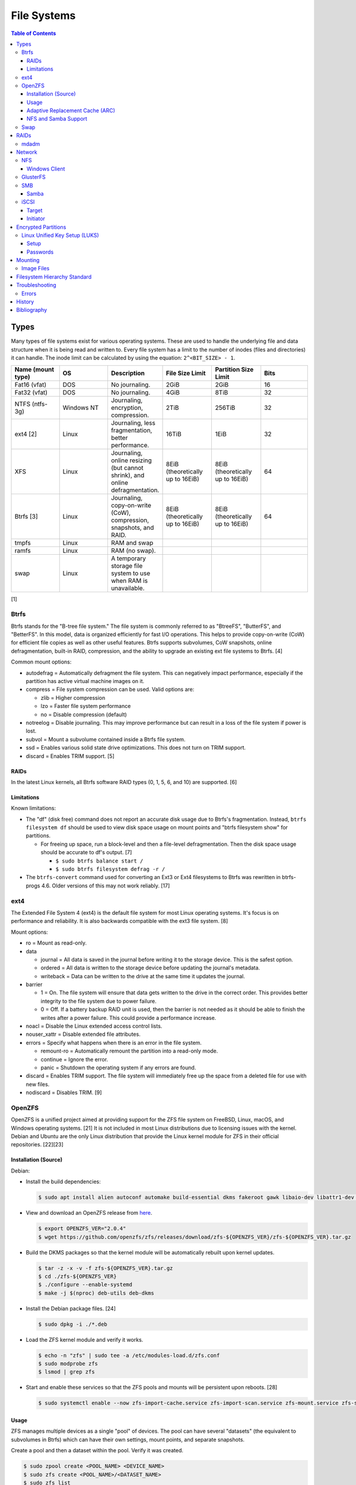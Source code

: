 File Systems
============

.. contents:: Table of Contents

Types
-----

Many types of file systems exist for various operating systems. These
are used to handle the underlying file and data structure when it is
being read and written to. Every file system has a limit to the number
of inodes (files and directories) it can handle. The inode limit can be
calculated by using the equation: ``2^<BIT_SIZE> - 1``.

.. csv-table::
   :header: "Name (mount type)", OS, Description, File Size Limit, Partition Size Limit, Bits
   :widths: 20, 20, 20, 20, 20, 20

   "Fat16 (vfat)", "DOS", "No journaling.", "2GiB", "2GiB", "16"
   "Fat32 (vfat)", "DOS", "No journaling.", "4GiB", "8TiB", "32"
   "NTFS (ntfs-3g)", "Windows NT", "Journaling, encryption, compression.", "2TiB", "256TiB", "32"
   "ext4 [2]", "Linux", "Journaling, less fragmentation, better performance.", "16TiB", "1EiB", "32"
   "XFS", "Linux", "Journaling, online resizing (but cannot shrink), and online defragmentation.", "8EiB (theoretically up to 16EiB)", "8EiB (theoretically up to 16EiB)", "64"
   "Btrfs [3]", "Linux", "Journaling, copy-on-write (CoW), compression, snapshots, and RAID.", "8EiB (theoretically up to 16EiB)", "8EiB (theoretically up to 16EiB)", 64
   "tmpfs", "Linux", "RAM and swap", "", "", ""
   "ramfs", "Linux", "RAM (no swap).", "", "", ""
   "swap", "Linux", "A temporary storage file system to use when RAM is unavailable.", "", "", ""

[1]

Btrfs
~~~~~

Btrfs stands for the "B-tree file system." The file system is commonly
referred to as "BtreeFS", "ButterFS", and "BetterFS". In this model,
data is organized efficiently for fast I/O operations. This helps to
provide copy-on-write (CoW) for efficient file copies as well as other
useful features. Btrfs supports subvolumes, CoW snapshots, online
defragmentation, built-in RAID, compression, and the ability to upgrade
an existing ext file systems to Btrfs. [4]

Common mount options:

-  autodefrag = Automatically defragment the file system. This can
   negatively impact performance, especially if the partition has active
   virtual machine images on it.
-  compress = File system compression can be used. Valid options are:

   -  zlib = Higher compression
   -  lzo = Faster file system performance
   -  no = Disable compression (default)

-  notreelog = Disable journaling. This may improve performance but can
   result in a loss of the file system if power is lost.
-  subvol = Mount a subvolume contained inside a Btrfs file system.
-  ssd = Enables various solid state drive optimizations. This does not
   turn on TRIM support.
-  discard = Enables TRIM support. [5]

RAIDs
^^^^^

In the latest Linux kernels, all Btrfs software RAID types (0, 1, 5, 6, and 10) are supported. [6]

Limitations
^^^^^^^^^^^

Known limitations:

-  The "df" (disk free) command does not report an accurate disk usage
   due to Btrfs's fragmentation. Instead, ``btrfs filesystem df`` should
   be used to view disk space usage on mount points and "btrfs
   filesystem show" for partitions.

   -  For freeing up space, run a block-level and then a file-level
      defragmentation. Then the disk space usage should be accurate to
      df's output. [7]

      -  ``$ sudo btrfs balance start /``
      -  ``$ sudo btrfs filesystem defrag -r /``

-  The ``btrfs-convert`` command used for converting an Ext3 or Ext4 filesystems to Btrfs was rewritten in btrfs-progs 4.6. Older versions of this may not work reliably. [17]

ext4
~~~~

The Extended File System 4 (ext4) is the default file system for most
Linux operating systems. It's focus is on performance and reliability.
It is also backwards compatible with the ext3 file system. [8]

Mount options:

-  ro = Mount as read-only.
-  data

   -  journal = All data is saved in the journal before writing it to
      the storage device. This is the safest option.
   -  ordered = All data is written to the storage device before
      updating the journal's metadata.
   -  writeback = Data can be written to the drive at the same time it
      updates the journal.

-  barrier

   -  1 = On. The file system will ensure that data gets written to the
      drive in the correct order. This provides better integrity to the
      file system due to power failure.
   -  0 = Off. If a battery backup RAID unit is used, then the barrier
      is not needed as it should be able to finish the writes after a
      power failure. This could provide a performance increase.

-  noacl = Disable the Linux extended access control lists.
-  nouser\_xattr = Disable extended file attributes.
-  errors = Specify what happens when there is an error in the file
   system.

   -  remount-ro = Automatically remount the partition into a read-only
      mode.
   -  continue = Ignore the error.
   -  panic = Shutdown the operating system if any errors are found.

-  discard = Enables TRIM support. The file system will immediately free
   up the space from a deleted file for use with new files.
-  nodiscard = Disables TRIM. [9]

OpenZFS
~~~~~~~

OpenZFS is a unified project aimed at providing support for the ZFS file system on FreeBSD, Linux, macOS, and Windows operating systems. [21] It is not included in most Linux distributions due to licensing issues with the kernel. Debian and Ubuntu are the only Linux distribution that provide the Linux kernel module for ZFS in their official repositories. [22][23]

Installation (Source)
^^^^^^^^^^^^^^^^^^^^^

Debian:

-  Install the build dependencies:

   .. code-block:: sh

      $ sudo apt install alien autoconf automake build-essential dkms fakeroot gawk libaio-dev libattr1-dev libblkid-dev libelf-dev libffi-dev libssl-dev libtool libudev-dev libzstd-dev linux-headers-$(uname -r) python3 python3-dev python3-distutils python3-cffi python3-setuptools uuid-dev zlib1g-dev

-  View and download an OpenZFS release from `here <https://github.com/openzfs/zfs/releases>`__.

   .. code-block:: sh

      $ export OPENZFS_VER="2.0.4"
      $ wget https://github.com/openzfs/zfs/releases/download/zfs-${OPENZFS_VER}/zfs-${OPENZFS_VER}.tar.gz

-  Build the DKMS packages so that the kernel module will be automatically rebuilt upon kernel updates.

   .. code-block:: sh

      $ tar -z -x -v -f zfs-${OPENZFS_VER}.tar.gz
      $ cd ./zfs-${OPENZFS_VER}
      $ ./configure --enable-systemd
      $ make -j $(nproc) deb-utils deb-dkms

-  Install the Debian package files. [24]

   .. code-block:: sh

      $ sudo dpkg -i ./*.deb

-  Load the ZFS kernel module and verify it works.

   .. code-block:: sh

      $ echo -n "zfs" | sudo tee -a /etc/modules-load.d/zfs.conf
      $ sudo modprobe zfs
      $ lsmod | grep zfs

-  Start and enable these services so that the ZFS pools and mounts will be persistent upon reboots. [28]

   .. code-block:: sh

      $ sudo systemctl enable --now zfs-import-cache.service zfs-import-scan.service zfs-mount.service zfs-share.service zfs-zed.service zfs.target zfs-import.target

Usage
^^^^^

ZFS manages multiple devices as a single "pool" of devices. The pool can have several "datasets" (the equivalent to subvolumes in Btrfs) which can have their own settings, mount points, and separate snapshots.

Create a pool and then a dataset within the pool. Verify it was created.

.. code-block:: sh

   $ sudo zpool create <POOL_NAME> <DEVICE_NAME>
   $ sudo zfs create <POOL_NAME>/<DATASET_NAME>
   $ sudo zfs list

Mount points:

-  Pool = /<POOL_NAME>
-  Dataset = /<POOL_NAME>/<DATASET_NAME>

If a dataset is accidently created over an existing directory it will be mounted on top. This means that the data is still there but is inaccessible. Either unmount the dataset and rename the existing directory or permanently change the mount point.

Unmount and then re-mount a dataset:

.. code-block:: sh

   $ sudo zfs unmount <POOL_NAME>/<DATASET_NAME>
   $ sudo zfs mount <POOL_NAME>/<DATASET_NAME>

Change the mountpoint:

.. code-block:: sh

   $ sudo zfs set mountpoint=/mnt <POOL_NAME>/<DATASET_NAME>

View all of the available properties that can be set for the pool and/or datasets.

.. code-block:: sh

   $ man zfsprops

View the current value of a property and set a new one.

.. code-block:: sh

   $ sudo zfs get <PROPERTY> <POOL_NAME>/<DATASET_NAME>
   $ sudo zfs set <PROPERTY>=<VALUE> <POOL_NAME>/<DATASET_NAME>

Adaptive Replacement Cache (ARC)
^^^^^^^^^^^^^^^^^^^^^^^^^^^^^^^^

ARC is the name for the automatic file caching of frequently accessed files by ZFS. Level 1 ARC (L1ARC) stores the cache in RAM. Level 2 ARC (L2ARC) can be configured to use a faster storage device (such as a SSD) as an extra layer of cache for slower devices (such as a HDD). Files stored in L1ARC will be downgraded to L2ARC if they are not used. If L2ARC cache becomes unavailable when the same file is accessed again, it will be accessed directly from the storage device again and placed back into L1ARC.

Life cycle of a file in relation to ARC:

::

   File is accessed from the disk --> Stored in L1ARC (RAM) --> Stored in L2ARC (SSD) --> Uncached

ARC usage:

-  Add a L2ARC device to an existing ZFS pool. [25]

   .. code-block:: sh

      $ sudo zpool add <POOL> cache <STORAGE_DEVICE>

-  View a summary of the ARC cache statistics.

   .. code-block:: sh

      $ sudo arc_summary

-  View real-time statistics for ARC cache. [29]

   .. code-block:: sh

      $ sudo arcstat

NFS and Samba Support
^^^^^^^^^^^^^^^^^^^^^

OpenZFS supports automatically configuring pools and datasets for both the NFS and Samba (CIFS) network file systems.

NFS [27]:

-  Install the NFS service.

   .. code-block:: sh

      $ sudo apt install nfs-kernel-server

-  Configure a Samba CIFS share using ZFS.

   .. code-block:: sh

      $ sudo zfs set sharenfs=on <POOL>/<DATASET>

-  Test the NFS mount.

   .. code-block:: sh

      $ sudo apt install nfs-common
      $ sudo mount -t nfs 127.0.0.1:/<POOL>/<DATASET> /mnt

Samba [25]:

-  Install the Samba service.

   .. code-block:: sh

      $ sudo apt install samba

-  Configure a Samba CIFS share using ZFS.

   .. code-block:: sh

      $ sudo zfs set sharesmb=on <POOL>/<DATASET>

-  Configure a user for Samba and correct the permissions.

   .. code-block:: sh

      $ sudo useradd <SAMBA_USER>
      $ sudo chown -r <SAMBA_USER>:<SAMBA_GROUP> <POOL>/<DATASET>
      $ sudo smbpasswd -a <SAMBA_USER>

-  Test the CIFS mount.

   .. code-block:: sh

      $ sudo apt install cifs-utils
      $ sudo mount -t cifs -o username=foo,password=foobar //127.0.0.1/<POOL>_<DATASET> /mnt

Swap
~~~~

Swap is a special file system that cannot be mounted. It is used by the operating system to temporarily read and write files to when the RAM is full. It prevents out-of-memory (oom) errors but it leads to a huge performance penalty because device storage is typically a lot slower than RAM. It is recommended to allocate more RAM instead of relying on swap wherever possible. According to `this poll <https://opensource.com/article/19/2/swap-space-poll>`__, most users prefer to allocate this amount of swap based on the available system RAM:

-  ``<RAM>`` = ``<SWAP>``
-  <= 2GB = x2 RAM
-  2-8GB = RAM
-  > 8GB = 8GB

RAIDs
-----

RAID officially stands for "Redundant Array of Independent Disks." The
idea of a RAID is to get either increased performance and/or an
automatic backup from using multiple disks together. It utilizes these
drives to create 1 logical drive.

.. csv-table::
   :header: RAID Level, Minimum Drivers, Speed, Redundancy, Increased Storage, Description
   :widths: 20, 20, 20, 20, 20, 20

   0, 2, Yes, No, Yes, "I/O operations are equally spread to each disk."
   1, 2, No, Yes, No, "If one drive fails, a second drive will have an exact copy of all of the data. Slower write speeds."
   5, 3, Yes, Yes, Yes, "This can recover from a failed drive without any affect on performance. Drive recovery takes a long time and will not work if more than on drive fails."
   6, 4, Yes, Yes, Yes, "This is an enhanced RAID 5 that can survive up to 2 drive failures."
   10, 4, Yes, Yes, Yes, "This uses both RAID 1 and 0 together. Requires more physical drives. Rebuilding or restoring a RAID 10 will require downtime."

[10]

mdadm
~~~~~

Most software RAIDs in Linux are handled by the "mdadm" utility and the
"md\_mod" kernel module. Creating a new RAID requires specifying the
RAID level and the partitions you will use to create it.

Syntax:

.. code-block:: sh

    $ sudo mdadm --create --level=<LEVEL> --raid-devices=<NUMBER_OF_DISKS> /dev/md<DEVICE_NUMBER_TO_CREATE> /dev/sd<PARTITION1> /dev/sd<PARTITION2>

Example:

.. code-block:: sh

    $ sudo mdadm --create --level=10 --raid-devices=4 /dev/md0 /dev/sda1 /dev/sdb1 /dev/sdc1 /dev/sdd1

Then to automatically create the partition layout file run this:

.. code-block:: sh

    $ sudo echo 'DEVICE partitions' > /etc/mdadm.conf
    $ sudo mdadm --detail --scan >> /etc/mdadm.conf

Finally, you can initialize the RAID.

.. code-block:: sh

    $ sudo mdadm --assemble --scan

[11]

Network
-------

NFS
~~~

The Network File System (NFS) aims to universally provide a way to
remotely mount directories between servers. All subdirectories from a
shared directory will also be available.

NFSv4 port:

-  2049 TCP

NFSv3 ports:

-  111 TCP/UDP
-  2049 TCP/UDP
-  4045 TCP/UDP

**Client**

Install:

-  Debian

   .. code-block:: sh

      $ sudo apt-get install nfs-common

-  Fedora

   .. code-block:: sh

      $ sudo dnf install nfs-utils

**Server**

Install:

-  Debian

   .. code-block:: sh

      $ sudo apt-get install nfs-kernel-server

-  Fedora

   .. code-block:: sh

      $ sudo dnf install nfs-utils

On the server, the /etc/exports file is used to manage NFS exports. Here
a directory can be specified to be shared via NFS to a specific IP
address or CIDR range. After adjusting the exports, the NFS daemon will
need to be restarted.

Syntax:

::

    <DIRECTORY> <ALLOWED_HOST>(<OPTIONS>)

Example:

::

    /path/to/dir 192.168.0.0/24(rw,no_root_squash)

NFS export options:

-  rw = The directory will be writable.
-  ro (default) = The directory will be read-only.
-  no\_root\_squash = Allow remote root users to access the directory
   and create files owned by root.
-  root\_squash (default) = Do not allow remote root users to create
   files as root. Instead, they will be created as an anonymous user
   (typically "nobody").
-  all\_squash = All files are created as the anonymous user.
-  sync = Writes are instantly written to the disk. When one process is
   writing, the other processes wait for it to finish.
-  async (default) = Multiple writes are optimized to run in parallel.
   These writes may be cached in memory.
-  sec = Specify a type of Kerberos authentication to use.

   -  krb5 = Use Kerberos for authentication only.

[12]

On Red Hat Enterprise Linux systems, the exported directory will need to
have the "nfs\_t" file context for SELinux to work properly.

.. code-block:: sh

    $ sudo semanage fcontext -a -t nfs_t "/path/to/dir{/.*)?"
    $ sudo restorecon -R "/path/to/dir"

Windows Client
^^^^^^^^^^^^^^

Windows NFS clients require a very specific NFS server configuration.

-  Find out which user and group is being used as the default anonymous accounts on the system. Newer systems use ``nobody``/``nogroup`` and older systems use ``nfsnobody``. The default UID/GID for these accounts is normally ``65534``.

   .. code-block:: sh

      $ less /etc/idmapd.conf
      [Mapping]

      Nobody-User = nobody
      Nobody-Group = nogroup

   -  Create the accounts manually if they do not exist. [36]

      .. code-block:: sh

         $ sudo groupadd -g 65534 nfsnobody
         $ sudo useradd -u 65534 -g 65534 -d /nonexistent -s /sbin/nologin nfsnobody
         $ sudo vim /etc/idmapd.conf
         [Mapping]

         Nobody-User = nfsnobody
         Nobody-Group = nfsnobody

      -  Debian:

         .. code-block:: sh

            $ sudo systemctl restart nfs-idmapd

      -  Fedora:

         .. code-block:: sh

            $ sudo systemctl restart rpcidmapd

-  Find the exact UID and GID used by the anonymous NFS account.

   .. code-block:: sh

      $ grep nobody /etc/passwd
      nobody:x:65534:65534:nobody:/nonexistent:/usr/sbin/nologin
      $ grep nogroup /etc/group
      nogroup:x:65534:

-  Create an export using that anonymous NFS user. This will make it so that only a root user can access the share. Windows also requires all files in the NFS export to be executable, readable, and writable.

   .. code-block:: sh

      $ sudo vim /etc/exports
      /exports/foobar *(rw,sync,no_root_squash,all_squash,anonuid=65534,anongid=65534)
      $ sudo mkdir -p /exports/foobar/
      $ sudo chown -R nobody.nogroup /exports/foobar
      $ sudo chmod -R 0770 /exports/foobar
      $ sudo systemctl restart nfs-server

   -  Alternatively, set the ``anonuid`` and ``anongid`` to a Linux account that can also access the share such as ``1000``. By default, most Linux distributions create the first system user with the UID and GID of ``1000``. This user and group needs to be created and exist on both the client and the server.

-  For configuring a Windows NFS client that can be connected to a Linux NFS server, refer to `here <../windows/storage.html#nfs>`__.

[37]

GlusterFS
~~~~~~~~~

Gluster syncs two or more network shares. It is recommended to use an odd number of nodes to maintain quorum and prevent split-brain issues. [19]

**Install**

CentOS:

.. code-block:: sh

   $ sudo yum install centos-release-gluster
   $ sudo yum install glusterfs-server

Debian:

.. code-block:: sh

   $ sudo apt-get install glusterfs-server

Fedora:

.. code-block:: sh

   $ sudo dnf install glusterfs-server

Start and enable the service.

.. code-block:: sh

   $ sudo systemctl enable --now glusterd

**Usage**

From one of the nodes, peer the other nodes to add them to the known hosts running Gluster services.

.. code-block:: sh

   $ sudo gluster peer probe <NODE2>
   $ sudo gluster peer probe <NODE3>
   $ sudo gluster peer status

There are three types of volumes that can be created:

-  replica = Reliability. Save a copy of every file to each node.
-  disperse = Reliability and performance. A combination of replica and stripe. Files are read from and written to different nodes.
-  stripe = Performance. Spread each file onto different nodes to spread out the I/O load among all of the nodes.

.. code-block:: sh

   $ gluster volume create <VOLUME_NAME> <VOLUME_TYPE> <NODE1>:/<PATH_TO_STORAGE> <NODE2>:/<PATH_TO_STORAGE> <NODE3>:/<PATH_TO_STORAGE> force
   $ gluster volume start <VOLUME_NAME>
   $ gluster volume status <VOLUME_NAME>

On a client, mount the ``glusterfs`` file system and verify that it works.

.. code-block:: sh

   $ sudo mount -t glusterfs <NODE1>:/<VOLUME_NAME> /mnt
   $ sudo touch /mnt/test

[20]

SMB
~~~

The Server Message Block (SMB) protocol was created to view and edit
files remotely over a network. The Common Internet File System (CIFS)
was created by Microsoft as an enhanced fork of SMB but was eventually
replaced with newer versions of SMB. On Linux, the "Samba" service is
typically used for setting up SMB share. [13]

SMB Ports:

-  137 UDP
-  138 UDP
-  139 TCP
-  445 TCP

Samba
^^^^^

Samba is a CIFS server created for UNIX servers. The default configuration file is located at ``/etc/samba/smb.conf`` and is in an "ini" format. Samba share settings can be set at the ``[global]`` or in a ``[<SHARE_NAME>]``. Global settings cannot be defined in a ``[<SHARE_NAME>]``. [14] Boolean settings can have a value of ``false``/``no`` or ``true``/``yes``.

.. code-block:: ini

   [global]
   <GLOBAL_CONFIG_KEY> = <GLOBAL_CONFIG_VALUE>
   <SHARE_CONFIG_KEY> = <SHARE_CONFIG_VALUE>

   [<SHARE_NAME>]
   <SHARE_CONFIG_KEY> = <SHARE_CONFIG_VALUE>

Global:

-  interfaces (string) = Specify the interfaces to listen on.
-  unix extensions (boolean) = This only works for the NT1 protocol. Samba developers are working on adding support to the SMB3 protocol. [30] It enables UNIX file system capabilities such as symbolic and hard links. Default: ``yes``.
-  workgroup (string) = Define a workgroup name. Default: ``MYGROUP``.

Share:

-  acl allow execute always (boolean) = If all files should be executable by Windows (not UNIX) clients. Default: ``no``.
-  allocation roundup size (integer) = The number of bytes for rounding up. This used to be set to ``1048576`` bytes (which is 1 MiB). Using ``0`` will not round up and provide an accurate size. Default: ``0``.
-  [client|server] [max|min] protocol (string) = The protocol restrictions that should be set. Common protocols: ``NT1``, ``SMB2``, and ``SMB3``. All protocols: ``CORE``, ``COREPLUS``, ``LANMAN1``, ``LANMAN2``, ``NT1``, ``SMB2_02``, ``SMB2_10``, ``SMB2_22``, ``SMB2_24``, ``SMB3_00``, ``SMB3_02``, ``SMB3_10``, ``SMB3_11`` (``SMB3``), or ``SMB2_FF``.

   -  client max protocol = Default: ``SMB3_11``.
   -  client min protocol = Default: ``SMB2_02``.
   -  server max protocol = Default: ``SMB3_11``.
   -  server min protocol = Default: ``SMB2_02``.

-  comment (string) = Place a comment about the share. Default: none.
-  create mask, create mode (integer) = The maximum permissions a file can have when it is created. Default: ``0744``.
-  directory mask (integer) = The maximum permissions a directory can have when it is created.: Default: ``0755``.
-  force create mode (integer) = The minimum permissions a file can have when it is created. Default: ``0000``.
-  force directory mode (integer) = The minimum permissions a directory can have when it is created. Default: ``0000``.
-  hosts allow (string) = Specify hosts allowed to access any of the shares. Wildcard IP addresses can be used by omitting different octets. For example, "127." would be a wildcard for anything in the 127.0.0.0/8 range. Default: all hosts are allowed.
-  **path** (string) = The path to the directory to share. Default is what the ``root directory`` value is set to.
-  read only (boolean) = This is the opposite of the writable option. Only one or the other option should be used. If set to no, the share will have write permissions. Default: ``yes``.
-  root directory (string) = The primary directory for Samba to share. Default: none.
-  writeable, writable, and write ok (boolean) = This specifies if the folder share is writable. Default: ``no``.
-  write list (string) = Specify users that can write to the share, separated by spaces. Groups can also be specified using by appending a "+" to the front of the name. Default: none.

Deprecated and removed settings:

-  Share:

   -  directory security mask (integer) = Removed in Samba 4. The maximum Windows permissions for a directory.
   -  force security mode (integer) = Removed in Samba 4. The minimum Windows permissions for a file.
   -  force directory security mode (integer) = Removed in Samba 4. The minimum Windows permissions for a directory.
   -  security mask (integer) = Removed in Samba 4. The maximum Windows permissions for a file.

[14][31]

Example configurations:

-  Force specific permissions for all files and directories.

   .. code-block:: ini

      [share]
      create mask = 0664
      force create mode = 0664
      directory mask = 0775
      force directory mode = 0775

-  Force all files to be executable.

   .. code-block:: ini

      [share]
      acl allow execute always = yes
      create mask = 0775
      force create mode = 0775

-  Enable UNIX extensions for soft and hard links to work.

   .. code-block:: ini

      [global]
      client min protocol = NT1
      server min protocol = NT1
      unix extensions = yes

Verify the Samba configuration.

.. code-block:: sh

    $ sudo testparm
    $ sudo smbclient //localhost/<SHARE_NAME> -U <SMB_USER1>%<SMB_USER1_PASS>

The Linux user for accessing the SMB share will need to be created and
have their password added to the Samba configuration. These are stored
in a binary file at "/var/lib/samba/passdb.tdb." This can be updated by
running:

.. code-block:: sh

    $ sudo useradd <SMB_USER1>
    $ sudo smbpasswd -a <SMB_USER1>

On Red Hat Enterprise Linux systems, the exported directory will need to
have the "samba\_share\_t" file context for SELinux to work properly.
[15]

.. code-block:: sh

    $ sudo semanage fcontext -a -t samba_share_t "/path/to/dir{/.*)?"
    $ sudo restorecon -R "/path/to/dir"

iSCSI
~~~~~

The "Internet Small Computer Systems Interface" (also known as "Internet
SCSI" or simply "iSCSI") is used to allocate block storage to servers
over a network. It relies on two components: the target (server) and the
initiator (client). The target must first be configured to allow the
client to attach the storage device.

Target
^^^^^^

For setting up a target storage, these are the general steps to follow
in order:

-  Create a backstores device.
-  Create an iSCSI target.
-  Create a network portal to listen on.
-  Create a LUN associated with the backstores.
-  Create an ACL.
-  Optionally configure ACL rules.

-  First, start and enable the iSCSI service to start on bootup.

Syntax:

.. code-block:: sh

    $ sudo systemctl enable target && systemctl start target

-  Create a storage device. This is typically either a block device or a
   file.

Block syntax:

.. code-block:: sh

       $ sudo targetcli
       > cd /backstores/block/
       > create iscsidisk1 dev=/dev/sd<DISK>

File syntax:

.. code-block:: sh

       $ sudo targetcli
       > cd /backstore/fileio/
       > create iscsidisk1 /<PATH_TO_DISK>.img <SIZE_IN_MB>M

-  A special iSCSI Qualified Name (IQN) is required to create a Target
   Portal Group (TPG). The syntax is
   "iqn.YYYY-MM.tld.domain.subdomain:exportname."

Syntax:

.. code-block:: sh

    > cd /iscsi
    > create iqn.YYYY-MM.<TLD.DOMAIN>:<ISCSINAME>

Example:

.. code-block:: sh

    > cd /iscsi
    > create iqn.2016-01.com.example.server:iscsidisk
    > ls

-  Create a portal for the iSCSI device to be accessible on.

Syntax:

.. code-block:: sh

    > cd /iscsi/iqn.YYYY-MM.<TLD.DOMAIN>:<ISCSINAME>/tpg1
    > portals/ create

Example:

.. code-block:: sh

    > cd /iscsi/iqn.2016-01.com.example.server:iscsidisk/tpg1
    > ls
    o- tpg1
    o- acls
    o- luns
    o- portals
    > portals/ create
    > ls
    o- tpg1
    o- acls
    o- luns
    o- portals
        o- 0.0.0.0:3260

-  Create a LUN.

Syntax:

.. code-block:: sh

    > luns/ create /backstores/block/<DEVICE>

Example:

.. code-block:: sh

    > luns/ create /backstores/block/iscsidisk

-  Create a blank ACL. By default, this will allow any user to access
   this iSCSI target.

Syntax:

.. code-block:: sh

    > acls/ create iqn.YYYY-MM.<TLD.DOMAIN>:<ACL_NAME>

Example:

.. code-block:: sh

   > acls/ create iqn.2016-01.com.example.server:client

-  Optionally, add a username and password.


Syntax:

.. code-block:: sh

    > cd acls/iqn.YYYY-MM.<TLD.DOMAIN>:<ACL_NAME>
    > set auth userid=<USER>
    > set auth password=<PASSWORD>

Example:

.. code-block:: sh

    > cd acls/iqn.2016-01.com.example.server:client
    > set auth userid=toor
    > set auth password=pass

-  Any ACL rules that were created can be overridden by turning off
   authentication entirely.

Syntax:

.. code-block:: sh

    > set attribute authentication=0
    > set attribute generate_node_acls=1
    > set attribute demo_mode_write_protect=0

-  Finally, make sure that both the TCP and UDP port 3260 are open in
   the firewall. [16]

Initiator
^^^^^^^^^

This should be configured on the client server.

-  In the initiator configuration file, specify the IQN along with the
   ACL used to access it.

Syntax:

.. code-block:: sh

    $ sudo vim /etc/iscsi/initiatorname.iscsi
    InitiatorName=<IQN>:<ACL>

Example:

.. code-block:: sh

    $ sudo vim /etc/iscsi/initiatorname.iscsi
    InitiatorName=iqn.2016-01.com.example.server:client

-  Start and enable the iSCSI initiator to load on bootup.

Syntax:

.. code-block:: sh

    $ sudo systemctl start iscsi && systemctl enable iscsi

-  Once started, the iSCSI device should be able to be attached.

Syntax:

.. code-block:: sh

    $ sudo iscsiadm --mode node --targetname <IQN>:<TARGET> --portal <iSCSI_SERVER_IP> --login

Example:

.. code-block:: sh

    $ sudo iscsiadm --mode node --targetname iqn.2016-01.com.example.server:iscsidisk --portal 10.0.0.1 --login

-  Verify that a new "iscsi" device exists.

Syntax:

.. code-block:: sh

    $ sudo lsblk --scsi

[16]

Encrypted Partitions
--------------------

Linux Unified Key Setup (LUKS)
~~~~~~~~~~~~~~~~~~~~~~~~~~~~~~

Setup
^^^^^

Install LUKS:

-  Arch Linux:

   .. code-block:: sh

      $ sudo pacman -S cryptsetup

-  Debian:

   .. code-block:: sh

      $ sudo apt-get update
      $ sudo apt-get install cryptsetup

-  Fedora:

   .. code-block:: sh

      $ sudo dnf install cryptsetup-luks

Encrypt a partition non-interactively:

.. code-block:: sh

   $ echo <PASSWORD> | sudo cryptsetup -q luksFormat /dev/<DEVICE><PARTITION_NUMBER>

Open the encrypted partition as a specificed ``/dev/mapper/<DEVICE_MAPPER_NAME>`` device which can be formatted and mounted as normal.

.. code-block:: sh

   $ echo <PASSWORD> | sudo cryptsetup luksOpen /dev/<DEVICE><PARTITION_NUMBER> <DEVICE_MAPPER_NAME>

[33]

Passwords
^^^^^^^^^

LUKS encrypted partitions can be accessed either with a password from standard input or a key file.

Add an additional password to unlock the encrypted partition:

.. code-block:: sh

   $ sudo cryptsetup luksAddKey /dev/<DEVICE><PARTITION_NUMBER>

Change an existing password (add a new password and delete the old one):

.. code-block:: sh

   $ sudo cryptsetup luksChangeKey /dev/<DEVICE><PARTITION_NUMBER>

Remove one of the existing passwords:

.. code-block:: sh

   $ sudo cryptsetup luksRemoveKey /dev/<DEVICE><PARTITION_NUMBER>

[34]

LUKS can use a key file to decrypt a partition. This can contain any kind of data. It is recommended to use either data from ``/dev/urandom``, ``/dev/random``, or the command ``openssl``.

.. code-block:: sh

   $ dd bs=512 count=8 if=/dev/urandom of=<PATH_TO_NEW_KEY_FILE>

.. code-block:: sh

   $ openssl genrsa -out <PATH_TO_NEW_KEY_FILE> 4096

Add an additional key file to unlock the encrypted partition:

.. code-block:: sh

   $ sudo cryptsetup luksAddKey /dev/<DEVICE><PARTITION_NUMBER> <PATH_TO_NEW_KEY_FILE>

Use a key file to open an encrypted partition:

.. code-block:: sh

   $ sudo cryptsetup luksOpen /dev/<DEVICE><PARTITION_NUMBER> <DEVICE_MAPPER_NAME> --key-file=<PATH_TO_KEY_FILE>

[35]

Mounting
--------

Image Files
~~~~~~~~~~~

ISO:

-  Mount an ISO (CD/DVD) image:

   .. code-block:: sh

      $ sudo mount -t iso9660 -o loop <IMAGE>.iso /mnt

Raw image with partitions [32]:

-  Expose the partitions in the raw image. The image file extension is normally ``bin``, ``img``, or ``raw``. The partitions will be available at ``/dev/mapper/loop<LOOP_DEVICE_NUMBER>p<PARTITION_NUMBER>``.

   .. code-block:: sh

      $ sudo kpartx -a -v <IMAGE>.img

-  Mount and unmount the first partition.

   .. code-block:: sh

      $ sudo mount /dev/mapper/loop0p1 /mnt
      $ sudo umount /dev/mapper/loop0p1

-  Remove the partition mappings by referencing the raw image file or the loop device. This essentially ejects the raw image.

   .. code-block:: sh

      $ sudo kpartx -d -v <IMAGE>.img

   .. code-block:: sh

      $ sudo kpartx -d -v /dev/loop<LOOP_DEVICE_NUMBER>

Filesystem Hierarchy Standard
-----------------------------

The FHS provides a standard layout for files and directories for UNIX-like operating systems and is adopted by most Linux distributions.

Minimal [18]:

-  / = The top level root directory that the operating system is installed in.
-  /bin/ = Binaries for common utilities for end-users.
-  /boot/ = The boot loader, Linux kernel, and initial RAM disk image.
-  /dev/ = Files for handling devices that support input and/or output.
-  /etc/ = Configuration files for services.
-  /home/ = All user home directories.
-  /lib/ = Libraries for all of the binaries.
-  /media/ = Mount points for physical media such as USB and disk drives.
-  /mnt/ = Temporary mount point for other file systems.
-  /opt/ = Optional third-party (usually proprietary) software.
-  /proc/ = Information about the system reported by the Linux kernel.
-  /root/ = The "root" user's home directory.
-  /sbin/ = System binaries required to start the operating system.
-  /sys/ = Configurable kernel settings.
-  /tmp/ = Temporary storage.
-  /usr/ = Unix system resources. These programs are not used when booting a system.
-  /var/ = Variable data. Databases, logs, and temporary files are normally stored here.

Full:

-  /etc/

   - /etc/bash.bashrc = Bash specific shell functions.
   - /etc/crypttab = The LUKS encrypted partition table.
   - /etc/environment = Global shell variables.
   - /etc/fstab = The partition table of partitions to mount on boot.
   - /etc/issue = The message banner to display before login for local users.
   - /etc/issue.net = The message banner to displaybefore login for remote users. This also needs to be configured in the ``/etc/ssh/sshd_config`` for SSH users.
   - /etc/motd = The message of the day banner to display after a successful login.
   - /etc/passwd = Basic user account settings.
   - /etc/profile = Generic shell functions.
   - /etc/profile.d/ = A collection of custom user-defined shell functions.
   - /etc/rsyslog.conf = rsyslogd configuration for most handling OS system logs.
   - /etc/shadow = Encrypted user passwords.
   - /etc/shells = Lists all available CLI shells.
   - /etc/sysconfig/selinux = SELinux configuration.
   - /etc/systemd/system/ = Administrator defined custom systemd service files. These will override any files from the default ``/usr/lib/systemd/system/`` location.

-  /proc/

   - /proc/<PID>/ = A folder will exist for every running PID.
   - /proc/cmdline = Kernel boot arguments provided by the bootloader.
   - /proc/cpuinfo = Information about the processor.
   - `/proc/sys/vm/ <https://www.kernel.org/doc/Documentation/sysctl/vm.txt>`__

      - /proc/sys/vm/drop_caches = Handles removing cached memory. Set to "3" for dropping all caches.

-  /sys/

   - /sys/class/backlight/<BACKLIGHT_DEVICE>/{brightness,actual_brightness,max_brightness} = View and set the brightness level of the physical monitor.
   - /sys/class/net = The full list of network devices.
   - /sys/class/power_supply/BAT1/capacity = Show the maximum charge of the battery.
   - /sys/class/power_supply/BAT1/status = Show the current battery charge left.
   - /sys/class/scsi_device/device/rescan = Force a rescan of all drives by setting to "1".
   - /sys/class/scsi_host/host<PORT>/scan = Manually scan for a device on that port by setting to "- - -".
   - /sys/block/<DEVICE>/device/delete = Manually deactivate a device by setting to "1".

-  /var/

   -  /var/log/ = System logs.

      -  /var/log/audit/audit.log = SELinux log file.

   -  /var/run/utmp = Shows currently logged in users.
   -  /var/spool/cron/ = User crontabs are stored here.

-  ~/ or $HOME

   - ~/.bash_profile = Shell aliases and functions are sourced for interactive users only.
   - ~/.bashrc = Non-interactive and interactive shells will source aliases and functions from here.
   - ~/.local/share/applications/ = Desktop application shortcuts.

Troubleshooting
---------------

Errors
~~~~~~

Error when looking up ZFS pools.

.. code-block:: sh

   $ sudo zpool list
   no pools available

Temporary solutions [26]:

1. Import the pool automatically. This will search for available ZFS devices with the defined pool name.

   .. code-block:: sh

      $ sudo zpool import <POOL>

2.  Or explicitly import a specific device and name.

   .. code-block:: sh

      $ sudo zpool import -d /dev/<DEVICE> <POOL>

Permanent solution [28]:

1.  Start and enable these services so any zpools that are created and/or changed will be persistent upon reboots. Existing zpools will be loaded immediately.

   .. code-block:: sh

      $ sudo systemctl enable zfs-import-cache
      $ sudo systemctl enable zfs-import.target

----

Mounting a CIFS share states that it is read-only.

.. code-block:: sh

   $ sudo mount -t cifs //<SAMBA_SERVER_ADDRESS>/<SAMBA_SHARE> /mnt
   mount: /mnt: cannot mount //<SAMBA_SERVER_ADDRESS>/<SAMBA_SHARE> read-only.

Solution:

-  Install the package for CIFS client tools: ``cifs-utils``.

History
-------

-  `Latest <https://github.com/ekultails/rootpages/commits/main/src/storage/file_systems.rst>`__
-  `< 2020.07.01 <https://github.com/ekultails/rootpages/commits/main/src/administration/file_systems.rst>`__
-  `< 2019.01.01 <https://github.com/ekultails/rootpages/commits/main/src/file_systems.rst>`__
-  `< 2018.01.01 <https://github.com/ekultails/rootpages/commits/main/markdown/file_systems.md>`__

Bibliography
------------

1. "Linux File systems Explained." Ubuntu Documentation. November 8, 2015. https://help.ubuntu.com/community/LinuxFilesystemsExplained
2. "How many files can I put in a directory?" Stack Overflow. July 14, 2015.http://stackoverflow.com/questions/466521/how-many-files-can-i-put-in-a-directory
3. "Btrfs Main Page." Btrfs Kernel Wiki. June 24, 2016. https://btrfs.wiki.kernel.org/index.php/Main\_Page
4. "What’s All This I Hear About Btrfs For Linux." The Personal Blog of Dan Calloway. December 16, 2012. https://danielcalloway.wordpress.com/2012/12/16/whats-all-this-i-hear-about-btrfs-for-linux/
5. "Mount Options" Btrfs Kernel Wiki. May 5, 2016. https://btrfs.wiki.kernel.org/index.php/Mount\_options
6. "Using Btrfs with Multiple Devices" Btrfs Kernel Wiki. May 14, 2016. https://btrfs.wiki.kernel.org/index.php/Using\_Btrfs\_with\_Multiple\_Devices
7. "Preventing a btrfs Nightmare." Jupiter Broadcasting. July 6, 2014. http://www.jupiterbroadcasting.com/61572/preventing-a-btrfs-nightmare-las-320/
8. "Linux File Systems: Ext2 vs Ext3 vs Ext4." The Geek Stuff. May 16, 2011. Accessed October 1, 2016. http://www.thegeekstuff.com/2011/05/ext2-ext3-ext4
9. "Ext4 Filesystem." Kernel Documentation. May 29, 2015. Accessed October 1, 2016. https://kernel.org/doc/Documentation/filesystems/ext4.txt
10. "RAID levels 0, 1, 2, 3, 4, 5, 6, 0+1, 1+0 features explained in detail." GOLINUXHUB. April 09, 2016. Accessed August 13th, 2016. http://www.golinuxhub.com/2014/04/raid-levels-0-1-2-3-4-5-6-01-10.html
11. "RAID." Arch Linux Wiki. August 7, 2016. Accessed August 13, 2016. https://wiki.archlinux.org/index.php/RAID
12. "NFS SERVER CONFIGURATION." Red Hat Documentation. Accessed September 19, 2016.  https://access.redhat.com/documentation/en-US/Red\_Hat\_Enterprise\_Linux/7/html/Storage\_Administration\_Guide/nfs-serverconfig.html
13. "The Difference between CIFS and SMB." VARONIS. February 14, 1024. Accessed September 18th, 2016. https://blog.varonis.com/the-difference-between-cifs-and-smb/
14. "Chapter 6. The Samba Configuration File." Samba Docs Using Samba. April 26, 2018. Accessed March 13, 2021. https://www.samba.org/samba/docs/using_samba/ch06.html
15. "RHEL7: Provide SMB network shares to specific clients." CertDepot. August 25, 2016. Accessed September 18th, 2016. https://www.certdepot.net/rhel7-provide-smb-network-shares/
16. "RHEL7: Configure a system as either an iSCSI target or initiator that persistently mounts an iSCSI target." CertDepot. July 30, 2016. Accessed August 13, 2016. https://www.certdepot.net/rhel7-configure-iscsi-target-initiator-persistently/
17. "Btrfs." Fedora Project Wiki. March 9, 2017. Accessed May 11, 2018. https://fedoraproject.org/wiki/Btrfs
18. "FilesystemHierarchyStandard." Debian Wiki. April 21, 2017. Accessed December 5, 2018. https://wiki.debian.org/FilesystemHierarchyStandard
19. "Split brain and the ways to deal with it." Gluster Docs. Accessed February 12, 2019. https://docs.gluster.org/en/latest/Administrator%20Guide/Split%20brain%20and%20ways%20to%20deal%20with%20it/
20. "Setting up GlusterFS Volumes." Gluster Docs. Accessed February 12, 2019. https://docs.gluster.org/en/latest/Administrator%20Guide/Setting%20Up%20Volumes/
21. "Main Page." OpenZFS Wiki. October 15, 2020. Accessed December 4, 2020. https://openzfs.org/wiki/Main_Page
22. "ZFS." Debian Wiki. November 4, 2020. Accessed December 4, 2020. https://wiki.debian.org/ZFS
23. "ZFS." Ubuntu Wiki. January 22, 2019. Accessed December 4, 2020. https://wiki.ubuntu.com/ZFS
24. "Custom Packages." OpenZFS Documentation. 2020. Accessed December 6, 2020. https://openzfs.github.io/openzfs-docs/Developer%20Resources/Custom%20Packages.html
25. "ZFS on Ubuntu: Create ZFS pool with NVMe L2ARC and share via SMB." ServeTheHome. October 25, 2015. Accessed December 5, 2020. https://www.servethehome.com/zfs-on-ubuntu-create-zfs-pool-with-nvme-l2arc-and-share-via-smb/
26. "Error: no pools available." Reddit /r/zfs. March 7, 2020. Accessed December 5, 2020. https://www.reddit.com/r/zfs/comments/ff5ea5/error_no_pools_available/
27. "Sharing ZFS Datasets Via NFS." Programster's Blog. July 6, 2019. Accessed December 6, 2020. https://blog.programster.org/sharing-zfs-datasets-via-nfs
28. "ZFS." ArchWiki. November 23, 2020. Accessed December 5, 2020. https://wiki.archlinux.org/index.php/ZFS
29. "25. Command Line Interface." FreeNAS 11.3-RELEASE User Guide. https://www.ixsystems.com/documentation/freenas/11.3-RELEASE/cli.html
30. "unix extensions not working?" Ubuntu Bugs samba package. June 12, 2020. Accessed March 13, 2021. https://bugs.launchpad.net/ubuntu/+source/samba/+bug/1883234
31. "smb.conf - The configuration file for the Samba suite." Samba Docs. Accessed March 13, 2021. https://www.samba.org/samba/docs/current/man-html/smb.conf.5.html
32. "kpartx - Create device maps from partition tables." Ubuntu Manpage. Accessed August 2, 2021. https://manpages.ubuntu.com/manpages/focal/man8/kpartx.8.html
33. "Encrypting data partitions using LUKS." IBM Sterling Order Management Software 10.0.0 Documentation. Accessed September 12, 2021. https://www.ibm.com/docs/en/order-management-sw/10.0?topic=considerations-encrypting-data-partitions-using-luks
34. "cryptsetup(8)." Linux manual page. Accessed September 12, 2021. https://man7.org/linux/man-pages/man8/cryptsetup.8.html
35. "How to enable LUKS disk encryption with keyfile on Linux." nixCraft. Accessed September 12, 2021. https://www.cyberciti.biz/hardware/cryptsetup-add-enable-luks-disk-encryption-keyfile-linux/
36. "chown: invalid user: 'nfsnobody' in fedora 32 after install nfs." Stack Overflow. August 14, 2020. Accessed December 20, 2021. https://stackoverflow.com/questions/62980913/chown-invalid-user-nfsnobody-in-fedora-32-after-install-nfs
37. "Mounting NFS share from Linux to Windows server." techbeatly. June 12, 2019. Accessed December 20, 2021. https://www.techbeatly.com/mounting-nfs-share-from-linux-to-windows-server/
